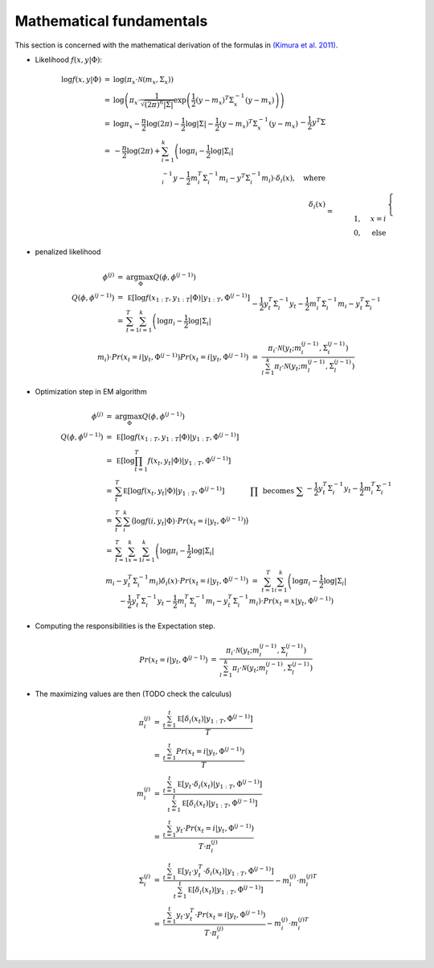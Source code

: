 Mathematical fundamentals
=========================

This section is concerned with the mathematical derivation
of the formulas in `(Kimura et al. 2011)`_.

* Likelihood :math:`f(x,y|\Phi)`:

    .. math::

        \begin{array}{rcl}
        \log f(x,y|\Phi)
        &=& \log \left( \pi_x \cdot \mathcal N(m_x,\Sigma_x) \right) \\
        &=& \log \left( \pi_x \cdot  \frac{1}{ \sqrt{(2\pi)^n |\Sigma|}} \exp \left(\frac {1}{2} (y - m_x)^T \Sigma^{-1}_x (y - m_x) \right)
        \right) \\
        &=& \log \pi_x - \frac{n}{2} \log(2\pi) - \frac{1}{2} \log |\Sigma| - \frac{1}{2} (y - m_x)^T \Sigma^{-1}_x (y - m_x) \\
        &=&  - \frac{n}{2} \log(2\pi) + \sum_{i=1}^k \left( \log \pi_i - \frac{1}{2} \log |\Sigma_i| \right. \\
        && - \frac{1}{2} y^T \Sigma^{-1}_i y - \frac{1}{2} m_i^T \Sigma^{-1}_i m_i
            \left. -  y^T \Sigma^{-1}_i m_i \right)\cdot \delta_i(x), \quad \text{where} \\
            %
        \delta_i(x) &=& \begin{cases} 1, & x=i \\ 0, & \text{else} \end{cases}
        \end{array} $$

* penalized likelihood

    .. math::

        \begin{array}{rcl}
            ~\phi^{(j)} &=&\arg \max_\Phi Q(\phi,\phi^{(j-1)}) \\
        Q(\phi,\phi^{(j-1)})
        &=& \mathbb E [ \log f(x_{1:T},y_{1:T}|\Phi )| y_{1:T}, \Phi^{(j-1)}]\\
            &=& \sum^T_{t=1} \sum^k_{i=1} \left( \log \pi_i - \frac{1}{2} \log |\Sigma_i| \right. \\
        && - \frac{1}{2} y_t^T \Sigma^{-1}_i y_t - \frac{1}{2} m_i^T \Sigma^{-1}_i m_i
            \left. -  y_t^T \Sigma^{-1}_i m_i \right) \cdot Pr(x_t=i | y_t, \Phi^{(j-1)}) \\
        Pr(x_t=i | y_t, \Phi^{(j-1)})
        &=& \frac{ \pi_i \cdot \mathcal N \left(y_t; m_i^{(j-1)},\Sigma_i^{(j-1)}\right)}{\sum_{l=1}^k \pi_l \cdot \mathcal N \left(y_t; m_l^{(j-1)},\Sigma_l^{(j-1)}\right)}
        \end{array}

* Optimization step in EM algorithm

    .. math::

        \begin{array}{rcl}
            ~\phi^{(j)} &=&\arg \max_\Phi Q(\phi,\phi^{(j-1)}) \\
        Q(\phi,\phi^{(j-1)})
        &=& \mathbb E [ \log f(x_{1:T},y_{1:T}|\Phi )| y_{1:T}, \Phi^{(j-1)}]\\
        &=& \mathbb E [ \log \prod_{t=1}^T f(x_t,y_t|\Phi )| y_{1:T}, \Phi^{(j-1)}]\\
        &=& \sum^T_t \mathbb E [ \log f(x_t,y_t|\Phi )| y_{1:T}, \Phi^{(j-1)}] & \prod \text{ becomes } \sum \\
        &=& \sum^T_t \sum_i^k \big( \log f(i,y_t|\Phi ) \cdot Pr(x_t=i | y_t, \Phi^{(j-1)}) \big) \\
            &=& \sum^T_{t=1} \sum^k_{x=1} \sum^k_{i=1}\left( \log \pi_i - \frac{1}{2} \log |\Sigma_i| \right. \\
        && - \frac{1}{2} y_t^T \Sigma^{-1}_i y_t - \frac{1}{2} m_i^T \Sigma^{-1}_i m_i
            \left. -  y_t^T \Sigma^{-1}_i m_i \right) \delta_i(x)\cdot Pr(x_t=i | y_t, \Phi^{(j-1)}) \\
        &=& \sum^T_{t=1} \sum^k_{i=1} \left( \log \pi_i - \frac{1}{2} \log |\Sigma_i| \right. \\
        && - \frac{1}{2} y_t^T \Sigma^{-1}_i y_t - \frac{1}{2} m_i^T \Sigma^{-1}_i m_i
            \left. -  y_t^T \Sigma^{-1}_i m_i \right) \cdot Pr(x_t=x | y_t, \Phi^{(j-1)})
        \end{array}

* Computing the responsibilities is the Expectation step.

    .. math::

        \begin{array}{rcl}
        Pr(x_t=i | y_t, \Phi^{(j-1)})
        &=& \frac{ \pi_i \cdot \mathcal N \left(y_t; m_i^{(j-1)},\Sigma_i^{(j-1)}\right)}{\sum_{l=1}^k \pi_l \cdot \mathcal N \left(y_t; m_l^{(j-1)},\Sigma_l^{(j-1)}\right)}
        \end{array}

* The maximizing values are then (TODO check the calculus)

    .. math::

        \begin{array}{rcl}
        ~\pi_i^{(j)}
        &=& \frac{\sum^t_{t=1} \mathbb E[\delta_i(x_t)|y_{1:T},\Phi^{(j-1)}]} {T} \\
        &=& \frac{\sum^t_{t=1} Pr(x_t=i | y_t, \Phi^{(j-1)})}{T}\\
        ~m_i^{(j)}
        &=& \frac{\sum^t_{t=1} \mathbb E[y_t \cdot \delta_i(x_t)|y_{1:T},\Phi^{(j-1)}]} {\sum^t_{t=1} \mathbb E[\delta_i(x_t)|y_{1:T},\Phi^{(j-1)}]} \\
        &=& \frac{\sum^t_{t=1} y_t \cdot Pr(x_t=i | y_t, \Phi^{(j-1)})}{T\cdot \pi_i^{(j)}}\\
        \Sigma_i^{(j)}
        &=& \frac{\sum^t_{t=1} \mathbb E[y_t \cdot y_t^T \cdot \delta_i(x_t)|y_{1:T},\Phi^{(j-1)}]}
        {\sum^t_{t=1} \mathbb E[\delta_i(x_t)|y_{1:T},\Phi^{(j-1)}]} - m_i^{(j)} \cdot m_i^{(j)T}\\
        &=& \frac{\sum^t_{t=1} y_t\cdot y_t^T \cdot Pr(x_t=i | y_t, \Phi^{(j-1)})}{T\cdot \pi_i^{(j)}} - m_i^{(j)}\cdot m_i^{(j)T}\\
        \end{array}


.. _(Kimura et al. 2011): https://link.springer.com/article/10.1007/s10044-011-0256-4
